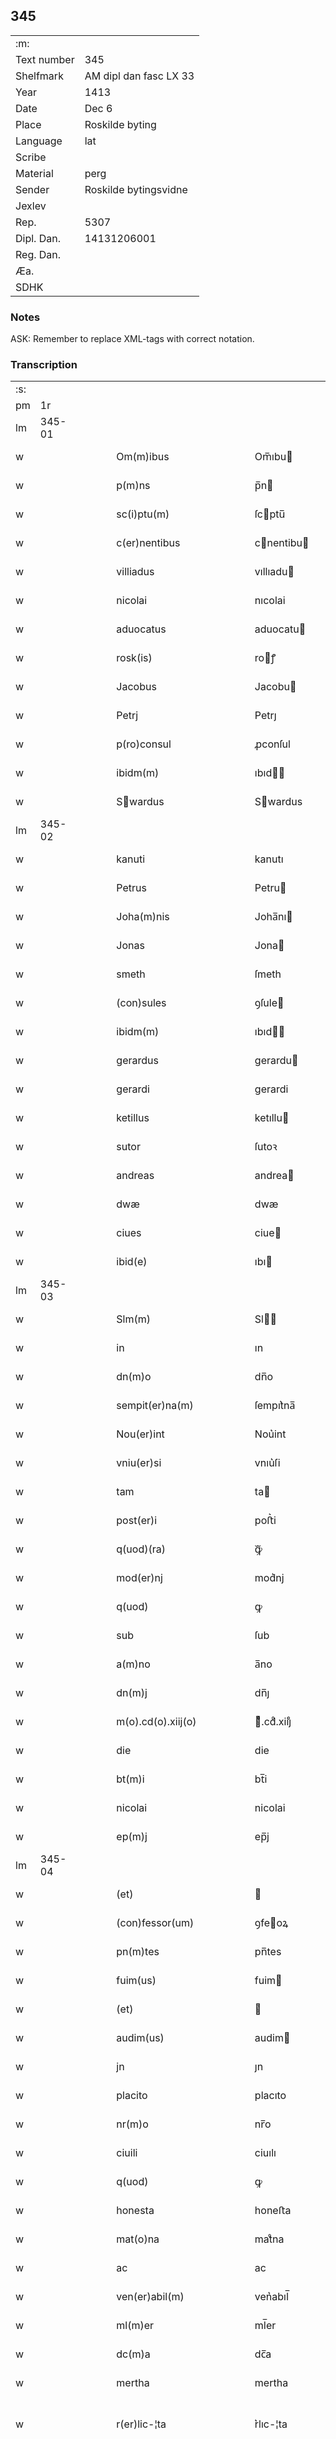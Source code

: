 ** 345
| :m:         |                        |
| Text number | 345                    |
| Shelfmark   | AM dipl dan fasc LX 33 |
| Year        | 1413                   |
| Date        | Dec 6                  |
| Place       | Roskilde byting        |
| Language    | lat                    |
| Scribe      |                        |
| Material    | perg                   |
| Sender      | Roskilde bytingsvidne  |
| Jexlev      |                        |
| Rep.        | 5307                   |
| Dipl. Dan.  | 14131206001            |
| Reg. Dan.   |                        |
| Æa.         |                        |
| SDHK        |                        |

*** Notes
ASK: Remember to replace XML-tags with correct notation.

*** Transcription
| :s: |        |   |   |   |   |                                                                                                         |                                                                                              |   |   |   |   |     |   |   |   |               |
| pm  |     1r |   |   |   |   |                                                                                                         |                                                                                              |   |   |   |   |     |   |   |   |               |
| lm  | 345-01 |   |   |   |   |                                                                                                         |                                                                                              |   |   |   |   |     |   |   |   |               |
| w   |        |   |   |   |   | Om(m)ibus                                                                                               | Om̅ıbu                                                                                       |   |   |   |   | lat |   |   |   |        345-01 |
| w   |        |   |   |   |   | p(m)ns                                                                                                  | p̅n                                                                                          |   |   |   |   | lat |   |   |   |        345-01 |
| w   |        |   |   |   |   | sc(i)ptu(m)                                                                                             | ſcptu̅                                                                                       |   |   |   |   | lat |   |   |   |        345-01 |
| w   |        |   |   |   |   | c(er)nentibus                                                                                           | cnentibu                                                                                   |   |   |   |   | lat |   |   |   |        345-01 |
| w   |        |   |   |   |   | villiadus                                                                                               | vıllıadu                                                                                    |   |   |   |   | lat |   |   |   |        345-01 |
| w   |        |   |   |   |   | nicolai                                                                                                 | nıcolai                                                                                      |   |   |   |   | lat |   |   |   |        345-01 |
| w   |        |   |   |   |   | aduocatus                                                                                               | aduocatu                                                                                    |   |   |   |   | lat |   |   |   |        345-01 |
| w   |        |   |   |   |   | rosk(is)                                                                                                | roꝭ                                                                                         |   |   |   |   | lat |   |   |   |        345-01 |
| w   |        |   |   |   |   | Jacobus                                                                                                 | Jacobu                                                                                      |   |   |   |   | lat |   |   |   |        345-01 |
| w   |        |   |   |   |   | Petrj                                                                                                   | Petrȷ                                                                                        |   |   |   |   | lat |   |   |   |        345-01 |
| w   |        |   |   |   |   | p(ro)consul                                                                                             | ꝓconſul                                                                                      |   |   |   |   | lat |   |   |   |        345-01 |
| w   |        |   |   |   |   | ibidm(m)                                                                                                | ıbıd̅                                                                                        |   |   |   |   | lat |   |   |   |        345-01 |
| w   |        |   |   |   |   | Swardus                                                                                                | Swardus                                                                                     |   |   |   |   | lat |   |   |   |        345-01 |
| lm  | 345-02 |   |   |   |   |                                                                                                         |                                                                                              |   |   |   |   |     |   |   |   |               |
| w   |        |   |   |   |   | kanuti                                                                                                  | kanutı                                                                                       |   |   |   |   | lat |   |   |   |        345-02 |
| w   |        |   |   |   |   | Petrus                                                                                                  | Petru                                                                                       |   |   |   |   | lat |   |   |   |        345-02 |
| w   |        |   |   |   |   | Joha(m)nis                                                                                              | Joha̅nı                                                                                      |   |   |   |   | lat |   |   |   |        345-02 |
| w   |        |   |   |   |   | Jonas                                                                                                   | Jona                                                                                        |   |   |   |   | lat |   |   |   |        345-02 |
| w   |        |   |   |   |   | smeth                                                                                                   | ſmeth                                                                                        |   |   |   |   | lat |   |   |   |        345-02 |
| w   |        |   |   |   |   | (con)sules                                                                                              | ꝯſule                                                                                       |   |   |   |   | lat |   |   |   |        345-02 |
| w   |        |   |   |   |   | ibidm(m)                                                                                                | ıbıd̅                                                                                        |   |   |   |   | lat |   |   |   |        345-02 |
| w   |        |   |   |   |   | gerardus                                                                                                | gerardu                                                                                     |   |   |   |   | lat |   |   |   |        345-02 |
| w   |        |   |   |   |   | gerardi                                                                                                 | gerardi                                                                                      |   |   |   |   | lat |   |   |   |        345-02 |
| w   |        |   |   |   |   | ketillus                                                                                                | ketıllu                                                                                     |   |   |   |   | lat |   |   |   |        345-02 |
| w   |        |   |   |   |   | sutor                                                                                                   | ſutoꝛ                                                                                        |   |   |   |   | lat |   |   |   |        345-02 |
| w   |        |   |   |   |   | andreas                                                                                                 | andrea                                                                                      |   |   |   |   | lat |   |   |   |        345-02 |
| w   |        |   |   |   |   | dwæ                                                                                                     | dwæ                                                                                          |   |   |   |   | lat |   |   |   |        345-02 |
| w   |        |   |   |   |   | ciues                                                                                                   | ciue                                                                                        |   |   |   |   | lat |   |   |   |        345-02 |
| w   |        |   |   |   |   | ibid(e)                                                                                                 | ıbı                                                                                         |   |   |   |   | lat |   |   |   |        345-02 |
| lm  | 345-03 |   |   |   |   |                                                                                                         |                                                                                              |   |   |   |   |     |   |   |   |               |
| w   |        |   |   |   |   | Slm(m)                                                                                                  | Sl̅                                                                                          |   |   |   |   | lat |   |   |   |        345-03 |
| w   |        |   |   |   |   | in                                                                                                      | ın                                                                                           |   |   |   |   | lat |   |   |   |        345-03 |
| w   |        |   |   |   |   | dn(m)o                                                                                                  | dn̅o                                                                                          |   |   |   |   | lat |   |   |   |        345-03 |
| w   |        |   |   |   |   | sempit(er)na(m)                                                                                         | ſempıt͛na̅                                                                                     |   |   |   |   | lat |   |   |   |        345-03 |
| w   |        |   |   |   |   | Nou(er)int                                                                                              | Nou͛int                                                                                       |   |   |   |   | lat |   |   |   |        345-03 |
| w   |        |   |   |   |   | vniu(er)si                                                                                              | vnıu͛ſi                                                                                       |   |   |   |   | lat |   |   |   |        345-03 |
| w   |        |   |   |   |   | tam                                                                                                     | ta                                                                                          |   |   |   |   | lat |   |   |   |        345-03 |
| w   |        |   |   |   |   | post(er)i                                                                                               | poﬅ͛i                                                                                         |   |   |   |   | lat |   |   |   |        345-03 |
| w   |        |   |   |   |   | q(uod)(ra)                                                                                              | ꝙᷓ                                                                                            |   |   |   |   | lat |   |   |   |        345-03 |
| w   |        |   |   |   |   | mod(er)nj                                                                                               | mod͛nj                                                                                        |   |   |   |   | lat |   |   |   |        345-03 |
| w   |        |   |   |   |   | q(uod)                                                                                                  | ꝙ                                                                                            |   |   |   |   | lat |   |   |   |        345-03 |
| w   |        |   |   |   |   | sub                                                                                                     | ſub                                                                                          |   |   |   |   | lat |   |   |   |        345-03 |
| w   |        |   |   |   |   | a(m)no                                                                                                  | a̅no                                                                                          |   |   |   |   | lat |   |   |   |        345-03 |
| w   |        |   |   |   |   | dn(m)j                                                                                                  | dn̅ȷ                                                                                          |   |   |   |   | lat |   |   |   |        345-03 |
| w   |        |   |   |   |   | m(o).cd(o).xiij(o)                                                                                      | ͦ.cdͦ.xiiȷͦ                                                                                    |   |   |   |   | lat |   |   |   |        345-03 |
| w   |        |   |   |   |   | die                                                                                                     | die                                                                                          |   |   |   |   | lat |   |   |   |        345-03 |
| w   |        |   |   |   |   | bt(m)i                                                                                                  | bt̅i                                                                                          |   |   |   |   | lat |   |   |   |        345-03 |
| w   |        |   |   |   |   | nicolai                                                                                                 | nicolai                                                                                      |   |   |   |   | lat |   |   |   |        345-03 |
| w   |        |   |   |   |   | ep(m)j                                                                                                  | ep̅j                                                                                          |   |   |   |   | lat |   |   |   |        345-03 |
| lm  | 345-04 |   |   |   |   |                                                                                                         |                                                                                              |   |   |   |   |     |   |   |   |               |
| w   |        |   |   |   |   | (et)                                                                                                    |                                                                                             |   |   |   |   | lat |   |   |   |        345-04 |
| w   |        |   |   |   |   | (con)fessor(um)                                                                                         | ꝯfeoꝝ                                                                                       |   |   |   |   | lat |   |   |   |        345-04 |
| w   |        |   |   |   |   | pn(m)tes                                                                                                | pn̅tes                                                                                        |   |   |   |   | lat |   |   |   |        345-04 |
| w   |        |   |   |   |   | fuim(us)                                                                                                | fuim                                                                                        |   |   |   |   | lat |   |   |   |        345-04 |
| w   |        |   |   |   |   | (et)                                                                                                    |                                                                                             |   |   |   |   | lat |   |   |   |        345-04 |
| w   |        |   |   |   |   | audim(us)                                                                                               | audim                                                                                       |   |   |   |   | lat |   |   |   |        345-04 |
| w   |        |   |   |   |   | jn                                                                                                      | ȷn                                                                                           |   |   |   |   | lat |   |   |   |        345-04 |
| w   |        |   |   |   |   | placito                                                                                                 | placıto                                                                                      |   |   |   |   | lat |   |   |   |        345-04 |
| w   |        |   |   |   |   | nr(m)o                                                                                                  | nr̅o                                                                                          |   |   |   |   | lat |   |   |   |        345-04 |
| w   |        |   |   |   |   | ciuili                                                                                                  | ciuılı                                                                                       |   |   |   |   | lat |   |   |   |        345-04 |
| w   |        |   |   |   |   | q(uod)                                                                                                  | ꝙ                                                                                            |   |   |   |   | lat |   |   |   |        345-04 |
| w   |        |   |   |   |   | honesta                                                                                                 | honeﬅa                                                                                       |   |   |   |   | lat |   |   |   |        345-04 |
| w   |        |   |   |   |   | mat(o)na                                                                                                | matͦna                                                                                        |   |   |   |   | lat |   |   |   |        345-04 |
| w   |        |   |   |   |   | ac                                                                                                      | ac                                                                                           |   |   |   |   | lat |   |   |   |        345-04 |
| w   |        |   |   |   |   | ven(er)abil(m)                                                                                          | ven͛abıl̅                                                                                      |   |   |   |   | lat |   |   |   |        345-04 |
| w   |        |   |   |   |   | ml(m)er                                                                                                 | ml̅er                                                                                         |   |   |   |   | lat |   |   |   |        345-04 |
| w   |        |   |   |   |   | dc(m)a                                                                                                  | dc̅a                                                                                          |   |   |   |   | lat |   |   |   |        345-04 |
| w   |        |   |   |   |   | mertha                                                                                                  | mertha                                                                                       |   |   |   |   | lat |   |   |   |        345-04 |
| w   |        |   |   |   |   | r(er)lic-¦ta                                                                                            | r͛lıc-¦ta                                                                                     |   |   |   |   | lat |   |   |   | 345-04—345-05 |
| w   |        |   |   |   |   | Joha(m)nis                                                                                              | Joha̅ni                                                                                      |   |   |   |   | lat |   |   |   |        345-05 |
| w   |        |   |   |   |   | pitor(is)                                                                                               | pıtorꝭ                                                                                       |   |   |   |   | lat |   |   |   |        345-05 |
| w   |        |   |   |   |   | jn                                                                                                      | ȷn                                                                                           |   |   |   |   | lat |   |   |   |        345-05 |
| w   |        |   |   |   |   | eodm(m)                                                                                                 | eod̅                                                                                         |   |   |   |   | lat |   |   |   |        345-05 |
| w   |        |   |   |   |   | placito                                                                                                 | placito                                                                                      |   |   |   |   | lat |   |   |   |        345-05 |
| w   |        |   |   |   |   | nr(m)o                                                                                                  | nr̅o                                                                                          |   |   |   |   | lat |   |   |   |        345-05 |
| w   |        |   |   |   |   | p(ro)pt(is)                                                                                             | tꝭ                                                                                          |   |   |   |   | lat |   |   |   |        345-05 |
| w   |        |   |   |   |   | hoc                                                                                                     | hoc                                                                                          |   |   |   |   | lat |   |   |   |        345-05 |
| w   |        |   |   |   |   | spa(m)l(m)r                                                                                             | ſpa̅l̅r                                                                                        |   |   |   |   | lat |   |   |   |        345-05 |
| w   |        |   |   |   |   | (con)stituta                                                                                            | ꝯﬅituta                                                                                      |   |   |   |   | lat |   |   |   |        345-05 |
| p   |        |   |   |   |   | .                                                                                                       | .                                                                                            |   |   |   |   | lat |   |   |   |        345-05 |
| w   |        |   |   |   |   | r(er)ligiosis                                                                                           | r͛ligioſı                                                                                    |   |   |   |   | lat |   |   |   |        345-05 |
| w   |        |   |   |   |   | vir(is)                                                                                                 | virꝭ                                                                                         |   |   |   |   | lat |   |   |   |        345-05 |
| w   |        |   |   |   |   | (et)                                                                                                    |                                                                                             |   |   |   |   | lat |   |   |   |        345-05 |
| w   |        |   |   |   |   | deuot(is)                                                                                               | deuotꝭ                                                                                       |   |   |   |   | lat |   |   |   |        345-05 |
| w   |        |   |   |   |   | fr(m)ibus                                                                                               | fr̅ıbu                                                                                       |   |   |   |   | lat |   |   |   |        345-05 |
| w   |        |   |   |   |   | exhibitor<add¤hand "scribe"¤resp "transcriber"¤place "supralinear">i</add>b(et)                         | exhıbitoꝛ<add¤hand "scribe"¤resp "transcriber"¤place "supralinear">i</add>bꝫ                 |   |   |   |   | lat |   |   |   |        345-05 |
| w   |        |   |   |   |   | pn(m)t(is)                                                                                              | pn̅tꝭ                                                                                         |   |   |   |   | lat |   |   |   |        345-05 |
| lm  | 345-06 |   |   |   |   |                                                                                                         |                                                                                              |   |   |   |   |     |   |   |   |               |
| w   |        |   |   |   |   | claustrj                                                                                                | clauﬅrj                                                                                      |   |   |   |   | lat |   |   |   |        345-06 |
| w   |        |   |   |   |   | fr(m)m                                                                                                  | fr̅                                                                                          |   |   |   |   | lat |   |   |   |        345-06 |
| w   |        |   |   |   |   | mi(m)or(um)                                                                                             | mı̅oꝝ                                                                                         |   |   |   |   | lat |   |   |   |        345-06 |
| w   |        |   |   |   |   | rosk(is)                                                                                                | roꝭ                                                                                         |   |   |   |   | lat |   |   |   |        345-06 |
| w   |        |   |   |   |   | que(m)dam                                                                                               | que̅da                                                                                       |   |   |   |   | lat |   |   |   |        345-06 |
| w   |        |   |   |   |   | fundu(m)                                                                                                | fundu̅                                                                                        |   |   |   |   | lat |   |   |   |        345-06 |
| w   |        |   |   |   |   | situ(m)                                                                                                 | ſıtu̅                                                                                         |   |   |   |   | lat |   |   |   |        345-06 |
| w   |        |   |   |   |   | jn                                                                                                      | ȷn                                                                                           |   |   |   |   | lat |   |   |   |        345-06 |
| w   |        |   |   |   |   | p(er)ochia                                                                                              | ꝑochia                                                                                       |   |   |   |   | lat |   |   |   |        345-06 |
| w   |        |   |   |   |   | sc(m)i                                                                                                  | ſc̅i                                                                                          |   |   |   |   | lat |   |   |   |        345-06 |
| w   |        |   |   |   |   | micael(m)                                                                                               | micael̅                                                                                       |   |   |   |   | lat |   |   |   |        345-06 |
| w   |        |   |   |   |   | ibidm(m)                                                                                                | ıbıd̅                                                                                        |   |   |   |   | lat |   |   |   |        345-06 |
| w   |        |   |   |   |   | ad                                                                                                      | ad                                                                                           |   |   |   |   | lat |   |   |   |        345-06 |
| w   |        |   |   |   |   | !succidn(m)talem¡                                                                                       | !ſuccıdn̅tale¡                                                                               |   |   |   |   | lat |   |   |   |        345-06 |
| w   |        |   |   |   |   | appe(m)diciam                                                                                           | ae̅dicia                                                                                    |   |   |   |   | lat |   |   |   |        345-06 |
| w   |        |   |   |   |   | cimit(er)ij                                                                                             | cimit͛ı                                                                                      |   |   |   |   | lat |   |   |   |        345-06 |
| lm  | 345-07 |   |   |   |   |                                                                                                         |                                                                                              |   |   |   |   |     |   |   |   |               |
| w   |        |   |   |   |   | fr(m)m                                                                                                  | fr̅                                                                                          |   |   |   |   | lat |   |   |   |        345-07 |
| w   |        |   |   |   |   | p(m)dc(m)or(um)                                                                                         | p̅dc̅oꝝ                                                                                        |   |   |   |   | lat |   |   |   |        345-07 |
| w   |        |   |   |   |   | v(er)sus                                                                                                | v͛ſu                                                                                         |   |   |   |   | lat |   |   |   |        345-07 |
| w   |        |   |   |   |   | p(er)tem                                                                                                | ꝑte                                                                                         |   |   |   |   | lat |   |   |   |        345-07 |
| w   |        |   |   |   |   | aquilonarem                                                                                             | aquilonare                                                                                  |   |   |   |   | lat |   |   |   |        345-07 |
| w   |        |   |   |   |   | cu(m)                                                                                                   | cu̅                                                                                           |   |   |   |   | lat |   |   |   |        345-07 |
| w   |        |   |   |   |   | eiu(us)dm(m)                                                                                            | eiud̅                                                                                       |   |   |   |   | lat |   |   |   |        345-07 |
| w   |        |   |   |   |   | fundi                                                                                                   | fundi                                                                                        |   |   |   |   | lat |   |   |   |        345-07 |
| w   |        |   |   |   |   | stuctur(is)                                                                                             | ﬅucturꝭ                                                                                      |   |   |   |   | lat |   |   |   |        345-07 |
| w   |        |   |   |   |   | (et)                                                                                                    |                                                                                             |   |   |   |   | lat |   |   |   |        345-07 |
| w   |        |   |   |   |   | p(er)tine(m)ciis                                                                                        | ꝑtıne̅cii                                                                                    |   |   |   |   | lat |   |   |   |        345-07 |
| w   |        |   |   |   |   | nll(m)is                                                                                                | nll̅ı                                                                                        |   |   |   |   | lat |   |   |   |        345-07 |
| w   |        |   |   |   |   | dep(er)pt(is)                                                                                           | deꝑptꝭ                                                                                       |   |   |   |   | lat |   |   |   |        345-07 |
| w   |        |   |   |   |   | ex                                                                                                      | ex                                                                                           |   |   |   |   | lat |   |   |   |        345-07 |
| w   |        |   |   |   |   | deliberato                                                                                              | delıberato                                                                                   |   |   |   |   | lat |   |   |   |        345-07 |
| w   |        |   |   |   |   | a(m)nuo                                                                                                 | a̅nuo                                                                                         |   |   |   |   | lat |   |   |   |        345-07 |
| lm  | 345-08 |   |   |   |   |                                                                                                         |                                                                                              |   |   |   |   |     |   |   |   |               |
| w   |        |   |   |   |   | ob                                                                                                      | ob                                                                                           |   |   |   |   | lat |   |   |   |        345-08 |
| w   |        |   |   |   |   | r(er)mediu(m)                                                                                           | r͛medıu̅                                                                                       |   |   |   |   | lat |   |   |   |        345-08 |
| w   |        |   |   |   |   | a(m)ia(m)ru(m)                                                                                          | a̅ıa̅ru̅                                                                                        |   |   |   |   | lat |   |   |   |        345-08 |
| w   |        |   |   |   |   | sue                                                                                                     | ſue                                                                                          |   |   |   |   | lat |   |   |   |        345-08 |
| w   |        |   |   |   |   | p(er)genito<supplied¤type "restoration"¤resp "transcriber"¤source "Rep.¤no.¤5307">r(um)q(et)</supplied> | ꝑgenito<supplied¤type "restoration"¤resp "transcriber"¤source "Rep.¤no.¤5307">ꝝqꝫ</supplied> |   |   |   |   | lat |   |   |   |        345-08 |
| w   |        |   |   |   |   | suor(um)                                                                                                | ſuoꝝ                                                                                         |   |   |   |   | lat |   |   |   |        345-08 |
| w   |        |   |   |   |   | cu(m)                                                                                                   | cu̅                                                                                           |   |   |   |   | lat |   |   |   |        345-08 |
| w   |        |   |   |   |   | om(m)j                                                                                                  | om̅j                                                                                          |   |   |   |   | lat |   |   |   |        345-08 |
| w   |        |   |   |   |   | jure                                                                                                    | ȷure                                                                                         |   |   |   |   | lat |   |   |   |        345-08 |
| w   |        |   |   |   |   | legalir(er)                                                                                             | legalır                                                                                     |   |   |   |   | lat |   |   |   |        345-08 |
| w   |        |   |   |   |   | scotauit                                                                                                | scotauit                                                                                     |   |   |   |   | lat |   |   |   |        345-08 |
| w   |        |   |   |   |   | disbrigante                                                                                             | dıſbrigante                                                                                  |   |   |   |   | lat |   |   |   |        345-08 |
| w   |        |   |   |   |   | ad                                                                                                      | ad                                                                                           |   |   |   |   | lat |   |   |   |        345-08 |
| w   |        |   |   |   |   | man(us)                                                                                                 | man                                                                                         |   |   |   |   | lat |   |   |   |        345-08 |
| w   |        |   |   |   |   | sepedc(m)or(um)                                                                                         | ſepedc̅oꝝ                                                                                     |   |   |   |   | lat |   |   |   |        345-08 |
| w   |        |   |   |   |   | fr(m)m                                                                                                  | fr̅                                                                                          |   |   |   |   | lat |   |   |   |        345-08 |
| w   |        |   |   |   |   | rite                                                                                                    | rite                                                                                         |   |   |   |   | lat |   |   |   |        345-08 |
| lm  | 345-09 |   |   |   |   |                                                                                                         |                                                                                              |   |   |   |   |     |   |   |   |               |
| w   |        |   |   |   |   | canoniceq(et)                                                                                           | canonıceqꝫ                                                                                   |   |   |   |   | lat |   |   |   |        345-09 |
| w   |        |   |   |   |   | assignauit                                                                                              | aignauit                                                                                    |   |   |   |   | lat |   |   |   |        345-09 |
| w   |        |   |   |   |   | jure                                                                                                    | ȷure                                                                                         |   |   |   |   | lat |   |   |   |        345-09 |
| w   |        |   |   |   |   | pp(er)etuo                                                                                              | ̲etuo                                                                                        |   |   |   |   | lat |   |   |   |        345-09 |
| w   |        |   |   |   |   | libere                                                                                                  | lıbere                                                                                       |   |   |   |   | lat |   |   |   |        345-09 |
| w   |        |   |   |   |   | possidu(m)da                                                                                            | poıdu̅da                                                                                     |   |   |   |   | lat |   |   |   |        345-09 |
| w   |        |   |   |   |   | obligans                                                                                                | obligan                                                                                     |   |   |   |   | lat |   |   |   |        345-09 |
| w   |        |   |   |   |   | se                                                                                                      | ſe                                                                                           |   |   |   |   | lat |   |   |   |        345-09 |
| w   |        |   |   |   |   | sepedc(m)is                                                                                             | ſepedc̅ı                                                                                     |   |   |   |   | lat |   |   |   |        345-09 |
| w   |        |   |   |   |   | fr(m)ibus                                                                                               | fr̅ıbu                                                                                       |   |   |   |   | lat |   |   |   |        345-09 |
| w   |        |   |   |   |   | an(m)dc(m)m                                                                                             | an̅dc̅                                                                                        |   |   |   |   | lat |   |   |   |        345-09 |
| w   |        |   |   |   |   | fundu(m)                                                                                                | fundu̅                                                                                        |   |   |   |   | lat |   |   |   |        345-09 |
| w   |        |   |   |   |   | ap(ro)p(er)are                                                                                          | a͛are                                                                                        |   |   |   |   | lat |   |   |   |        345-09 |
| w   |        |   |   |   |   | (et)                                                                                                    |                                                                                             |   |   |   |   | lat |   |   |   |        345-09 |
| w   |        |   |   |   |   | liberare                                                                                                | lıberare                                                                                     |   |   |   |   | lat |   |   |   |        345-09 |
| lm  | 345-10 |   |   |   |   |                                                                                                         |                                                                                              |   |   |   |   |     |   |   |   |               |
| w   |        |   |   |   |   | scdm(m)                                                                                                 | ſcd̅                                                                                         |   |   |   |   | lat |   |   |   |        345-10 |
| w   |        |   |   |   |   | t(er)re                                                                                                 | t͛re                                                                                          |   |   |   |   | lat |   |   |   |        345-10 |
| w   |        |   |   |   |   | leges                                                                                                   | lege                                                                                        |   |   |   |   | lat |   |   |   |        345-10 |
| w   |        |   |   |   |   | absq(et)                                                                                                | abſqꝫ                                                                                        |   |   |   |   | lat |   |   |   |        345-10 |
| w   |        |   |   |   |   | (con)t(ra)dc(m)oe                                                                                       | ꝯtᷓdc̅oe                                                                                       |   |   |   |   | lat |   |   |   |        345-10 |
| w   |        |   |   |   |   | (et)                                                                                                    |                                                                                             |   |   |   |   | lat |   |   |   |        345-10 |
| w   |        |   |   |   |   | impetic(m)oe                                                                                            | impetic̅oe                                                                                    |   |   |   |   | lat |   |   |   |        345-10 |
| w   |        |   |   |   |   | quor(um)cu(m)q(et)                                                                                      | quoꝝcu̅qꝫ                                                                                     |   |   |   |   | lat |   |   |   |        345-10 |
| w   |        |   |   |   |   | Quod                                                                                                    | Quod                                                                                         |   |   |   |   | lat |   |   |   |        345-10 |
| w   |        |   |   |   |   | vt                                                                                                      | vt                                                                                           |   |   |   |   | lat |   |   |   |        345-10 |
| w   |        |   |   |   |   | vidim(us)                                                                                               | vıdim                                                                                       |   |   |   |   | lat |   |   |   |        345-10 |
| w   |        |   |   |   |   | (et)                                                                                                    |                                                                                             |   |   |   |   | lat |   |   |   |        345-10 |
| w   |        |   |   |   |   | audiuim(us)                                                                                             | audiuim                                                                                     |   |   |   |   | lat |   |   |   |        345-10 |
| w   |        |   |   |   |   | pub(c)(e)                                                                                               | pubͨͤ                                                                                          |   |   |   |   | lat |   |   |   |        345-10 |
| w   |        |   |   |   |   | pn(m)tibus                                                                                              | pn̅tibus                                                                                      |   |   |   |   | lat |   |   |   |        345-10 |
| w   |        |   |   |   |   | p(er)testam(r)                                                                                          | ꝑteﬅamᷣ                                                                                       |   |   |   |   | lat |   |   |   |        345-10 |
| w   |        |   |   |   |   | Jn                                                                                                      | Jn                                                                                           |   |   |   |   | lat |   |   |   |        345-10 |
| w   |        |   |   |   |   | cui(us)                                                                                                 | cuı                                                                                         |   |   |   |   | lat |   |   |   |        345-10 |
| w   |        |   |   |   |   | rej                                                                                                     | reȷ                                                                                          |   |   |   |   | lat |   |   |   |        345-10 |
| lm  | 345-11 |   |   |   |   |                                                                                                         |                                                                                              |   |   |   |   |     |   |   |   |               |
| w   |        |   |   |   |   | testimoniu(m)                                                                                           | teﬅımonıu̅                                                                                    |   |   |   |   | lat |   |   |   |        345-11 |
| w   |        |   |   |   |   | (et)                                                                                                    |                                                                                             |   |   |   |   | lat |   |   |   |        345-11 |
| w   |        |   |   |   |   | euidn(m)ciam                                                                                            | euıdn̅cia                                                                                    |   |   |   |   | lat |   |   |   |        345-11 |
| w   |        |   |   |   |   | c(er)tiorem                                                                                             | c͛tıoꝛe                                                                                      |   |   |   |   | lat |   |   |   |        345-11 |
| w   |        |   |   |   |   | sigilla                                                                                                 | ſigılla                                                                                      |   |   |   |   | lat |   |   |   |        345-11 |
| w   |        |   |   |   |   | nr(m)a                                                                                                  | nr̅a                                                                                          |   |   |   |   | lat |   |   |   |        345-11 |
| w   |        |   |   |   |   | pn(m)tibus                                                                                              | pn̅tıbus                                                                                      |   |   |   |   | lat |   |   |   |        345-11 |
| w   |        |   |   |   |   | su(m)t                                                                                                  | ſu̅t                                                                                          |   |   |   |   | lat |   |   |   |        345-11 |
| w   |        |   |   |   |   | appn(m)sa                                                                                               | an̅ſa                                                                                        |   |   |   |   | lat |   |   |   |        345-11 |
| w   |        |   |   |   |   | Datu(m)                                                                                                 | Datu̅                                                                                         |   |   |   |   | lat |   |   |   |        345-11 |
| w   |        |   |   |   |   | anno                                                                                                    | anno                                                                                         |   |   |   |   | lat |   |   |   |        345-11 |
| w   |        |   |   |   |   | loco                                                                                                    | loco                                                                                         |   |   |   |   | lat |   |   |   |        345-11 |
| w   |        |   |   |   |   | (et)                                                                                                    |                                                                                             |   |   |   |   | lat |   |   |   |        345-11 |
| w   |        |   |   |   |   | die                                                                                                     | dıe                                                                                          |   |   |   |   | lat |   |   |   |        345-11 |
| w   |        |   |   |   |   | sup(ra)dictis                                                                                           | supᷓdictıs                                                                                    |   |   |   |   | lat |   |   |   |        345-11 |
| :e: |        |   |   |   |   |                                                                                                         |                                                                                              |   |   |   |   |     |   |   |   |               |
